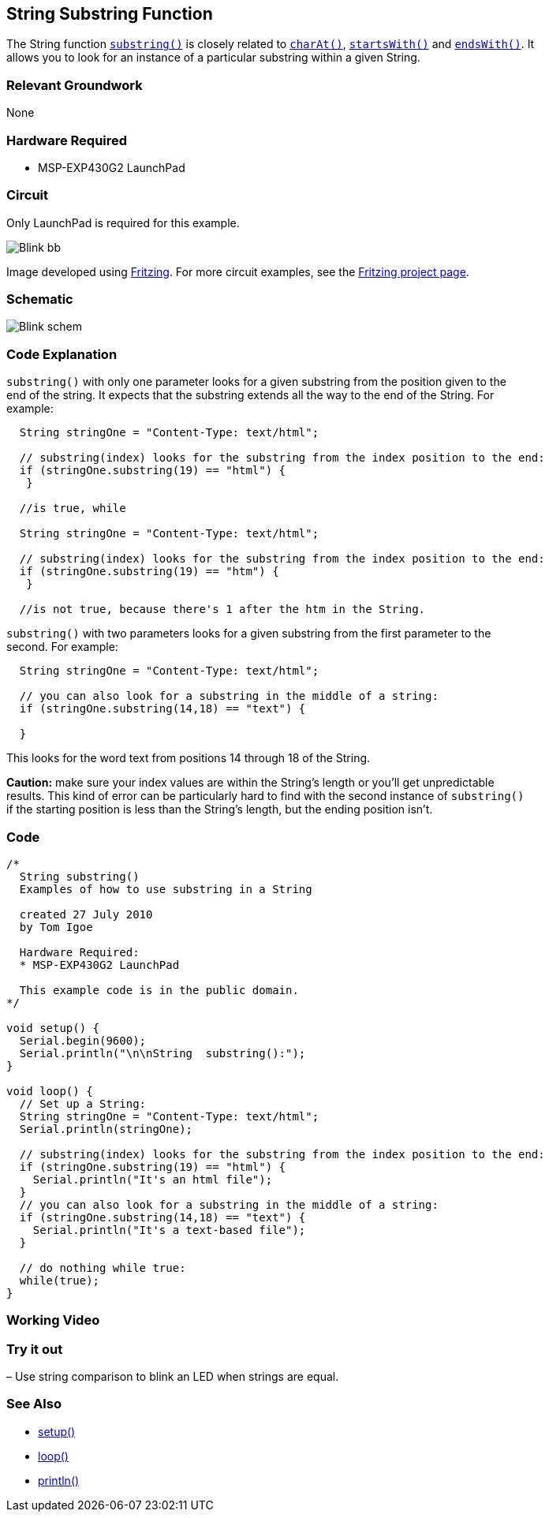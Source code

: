 == String Substring Function ==

The String function http://energia.nu/StringSubstring.html[`substring()`] is closely related to http://energia.nu/StringCharAt.html[`charAt()`], http://energia.nu/StringStartsWith.html[`startsWith()`] and http://energia.nu/StringEndsWith.html[`endsWith()`]. It +
allows you to look for an instance of a particular substring within a given String.

=== Relevant Groundwork ===

None

=== Hardware Required ===

* MSP-EXP430G2 LaunchPad

=== Circuit ===

Only LaunchPad is required for this example.

image::../img/Blink_bb.png[]

Image developed using http://fritzing.org/home/[Fritzing]. For more circuit examples, see the http://fritzing.org/projects/[Fritzing project page].

=== Schematic ===

image::../img/Blink_schem.png[]

=== Code Explanation ===

`substring()` with only one parameter looks for a given substring from the position given to the +
end of the string. It expects that the substring extends all the way to the end of the String. For +
example:

----
  String stringOne = "Content-Type: text/html";

  // substring(index) looks for the substring from the index position to the end:
  if (stringOne.substring(19) == "html") {
   }

  //is true, while 

  String stringOne = "Content-Type: text/html";

  // substring(index) looks for the substring from the index position to the end:
  if (stringOne.substring(19) == "htm") {
   }

  //is not true, because there's 1 after the htm in the String.
---- 

`substring()` with two parameters looks for a given substring from the first parameter to the +
second. For example:

----
  String stringOne = "Content-Type: text/html";

  // you can also look for a substring in the middle of a string:
  if (stringOne.substring(14,18) == "text") {

  }
----

This looks for the word text from positions 14 through 18 of the String.

*Caution:* make sure your index values are within the String’s length or you’ll get unpredictable +
results. This kind of error can be particularly hard to find with the second instance of `substring()` +
if the starting position is less than the String’s length, but the ending position isn’t.

=== Code ===

----
/*
  String substring() 
  Examples of how to use substring in a String

  created 27 July 2010
  by Tom Igoe

  Hardware Required:
  * MSP-EXP430G2 LaunchPad

  This example code is in the public domain.
*/

void setup() {
  Serial.begin(9600);
  Serial.println("\n\nString  substring():");
}

void loop() {
  // Set up a String:
  String stringOne = "Content-Type: text/html";
  Serial.println(stringOne);

  // substring(index) looks for the substring from the index position to the end:
  if (stringOne.substring(19) == "html") {
    Serial.println("It's an html file"); 
  } 
  // you can also look for a substring in the middle of a string:
  if (stringOne.substring(14,18) == "text") {
    Serial.println("It's a text-based file"); 
  } 

  // do nothing while true:
  while(true);
}
----

=== Working Video ===

=== Try it out ===

– Use string comparison to blink an LED when strings are equal.

=== See Also ===

* http://energia.nu/Setup.html[setup()]
* http://energia.nu/Loop.html[loop()]
* http://energia.nu/Serial_Println.html[println()]